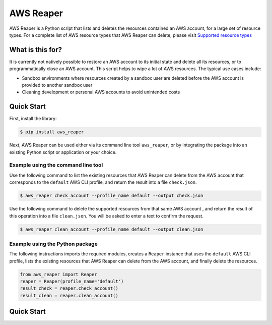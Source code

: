 ==========
AWS Reaper
==========

AWS Reaper is a Python script that lists and deletes the resources contained an AWS account, for
a large set of resource types. For a complete list of AWS resource types that AWS Reaper can
delete, please visit `Supported resource types`_

.. _`Supported resource types`: https://github.com/malaval/aws_reaper_test/blob/master/docs/generated/resource_types.md

What is this for?
-----------------
It is currently not natively possible to restore an AWS account to its initial state and delete all
its resources, or to programmatically close an AWS account. This script helps to wipe a lot of AWS
resources. The typical use cases include:

* Sandbox environments where resources created by a sandbox user are deleted before the AWS account is provided to another sandbox user
* Cleaning development or personal AWS accounts to avoid unintended costs

Quick Start
-----------
First, install the library:

.. code-block:: sh

    $ pip install aws_reaper

Next, AWS Reaper can be used either via its command line tool ``aws_reaper``, or by integrating
the package into an existing Python script or application or your choice.

Example using the command line tool
~~~~~~~~~~~~~~~~~~~~~~~~~~~~~~~~~~~
Use the following command to list the existing resources that AWS Reaper can delete from the AWS
account that corresponds to the ``default`` AWS CLI profile, and return the result into a file
``check.json``.

.. code-block:: sh

    $ aws_reaper check_account --profile_name default --output check.json

Use the following command to delete the supported resources from that same AWS account , and
return the result of this operation into a file ``clean.json``. You will be asked to enter a text
to confirm the request.

.. code-block:: sh

    $ aws_reaper clean_account --profile_name default --output clean.json

Example using the Python package
~~~~~~~~~~~~~~~~~~~~~~~~~~~~~~~~
The following instructions imports the required modules, creates a ``Reaper`` instance that uses
the ``default`` AWS CLI profile, lists the existing resources that AWS Reaper can delete from
the AWS account, and finally delete the resources.

.. code-block:: python

    from aws_reaper import Reaper
    reaper = Reaper(profile_name='default')
    result_check = reaper.check_account()
    result_clean = reaper.clean_account()

Quick Start
-----------
